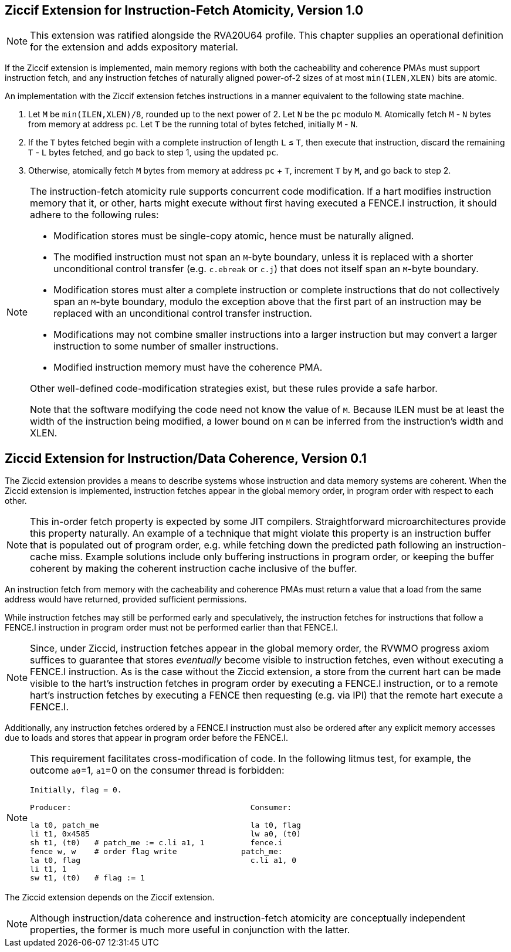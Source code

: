 :le: &#8804;

== Ziccif Extension for Instruction-Fetch Atomicity, Version 1.0

NOTE: This extension was ratified alongside the RVA20U64 profile.
This chapter supplies an operational definition for the extension
and adds expository material.

If the Ziccif extension is implemented, main memory regions with both the
cacheability and coherence PMAs must support instruction fetch, and any
instruction fetches of naturally aligned power-of-2 sizes of at most
`min(ILEN,XLEN)` bits are atomic.

An implementation with the Ziccif extension fetches instructions in a manner
equivalent to the following state machine.

. Let `M` be `min(ILEN,XLEN)/8`, rounded up to the next power of 2.
Let `N` be the `pc` modulo `M`.
Atomically fetch `M` - `N` bytes from memory at address `pc`.
Let `T` be the running total of bytes fetched, initially `M` - `N`.

. If the `T` bytes fetched begin with a complete instruction of length `L` {le}
`T`, then execute that instruction, discard the remaining `T` - `L` bytes
fetched, and go back to step 1, using the updated `pc`.

. Otherwise, atomically fetch `M` bytes from memory at address `pc` + `T`,
increment `T` by `M`, and go back to step 2.

[NOTE]
====
The instruction-fetch atomicity rule supports concurrent code modification.
If a hart modifies instruction memory that it, or other, harts might
execute without first having executed a FENCE.I instruction, it should
adhere to the following rules:

- Modification stores must be single-copy atomic, hence must be naturally
aligned.

- The modified instruction must not span an `M`-byte boundary,
unless it is replaced with a shorter unconditional control transfer
(e.g. `c.ebreak` or `c.j`) that does not itself span an `M`-byte
boundary.

- Modification stores must alter a complete instruction or complete
instructions that do not collectively span an `M`-byte boundary,
modulo the exception above that the first part of an instruction may be
replaced with an unconditional control transfer instruction.

- Modifications may not combine smaller instructions into a larger
instruction but may convert a larger instruction to some number of
smaller instructions.

- Modified instruction memory must have the coherence PMA.

Other well-defined code-modification strategies exist, but these rules provide
a safe harbor.

Note that the software modifying the code need not know the value of `M`.
Because ILEN must be at least the width of the instruction being modified,
a lower bound on `M` can be inferred from the instruction's width and XLEN.
====

== Ziccid Extension for Instruction/Data Coherence, Version 0.1

The Ziccid extension provides a means to describe systems whose
instruction and data memory systems are coherent.
When the Ziccid extension is implemented, instruction fetches appear in the
global memory order, in program order with respect to each other.

NOTE: This in-order fetch property is expected by some JIT compilers.
Straightforward microarchitectures provide this property naturally.
An example of a technique that might violate this property is an instruction
buffer that is populated out of program order, e.g. while fetching down the
predicted path following an instruction-cache miss.
Example solutions include only buffering instructions in program order, or
keeping the buffer coherent by making the coherent instruction cache inclusive
of the buffer.

An instruction fetch from memory with the cacheability and coherence PMAs must
return a value that a load from the same address would have returned, provided
sufficient permissions.

While instruction fetches may still be performed early and
speculatively, the instruction fetches for instructions that follow a FENCE.I
instruction in program order must not be performed earlier than that FENCE.I.

NOTE: Since, under Ziccid, instruction fetches appear in the global memory
order, the RVWMO progress axiom suffices to guarantee that stores _eventually_
become visible to instruction fetches, even without executing a FENCE.I
instruction.
As is the case without the Ziccid extension, a store from the current hart can
be made visible to the hart's instruction fetches in program order by
executing a FENCE.I instruction, or to a remote hart's instruction fetches by
executing a FENCE then requesting (e.g. via IPI) that the remote hart execute
a FENCE.I.


Additionally, any instruction fetches ordered by a FENCE.I instruction must
also be ordered after any explicit memory accesses due to loads and stores
that appear in program order before the FENCE.I.

[NOTE]
====
This requirement facilitates cross-modification of code.
In the following litmus test, for example, the outcome `a0`=1, `a1`=0 on
the consumer thread is forbidden:

```
Initially, flag = 0.

Producer:                                       Consumer:

la t0, patch_me                                 la t0, flag
li t1, 0x4585                                   lw a0, (t0)
sh t1, (t0)   # patch_me := c.li a1, 1          fence.i
fence w, w    # order flag write              patch_me:
la t0, flag                                     c.li a1, 0
li t1, 1
sw t1, (t0)   # flag := 1
```
====

The Ziccid extension depends on the Ziccif extension.

NOTE: Although instruction/data coherence and instruction-fetch atomicity are
conceptually independent properties, the former is much more useful in
conjunction with the latter.
